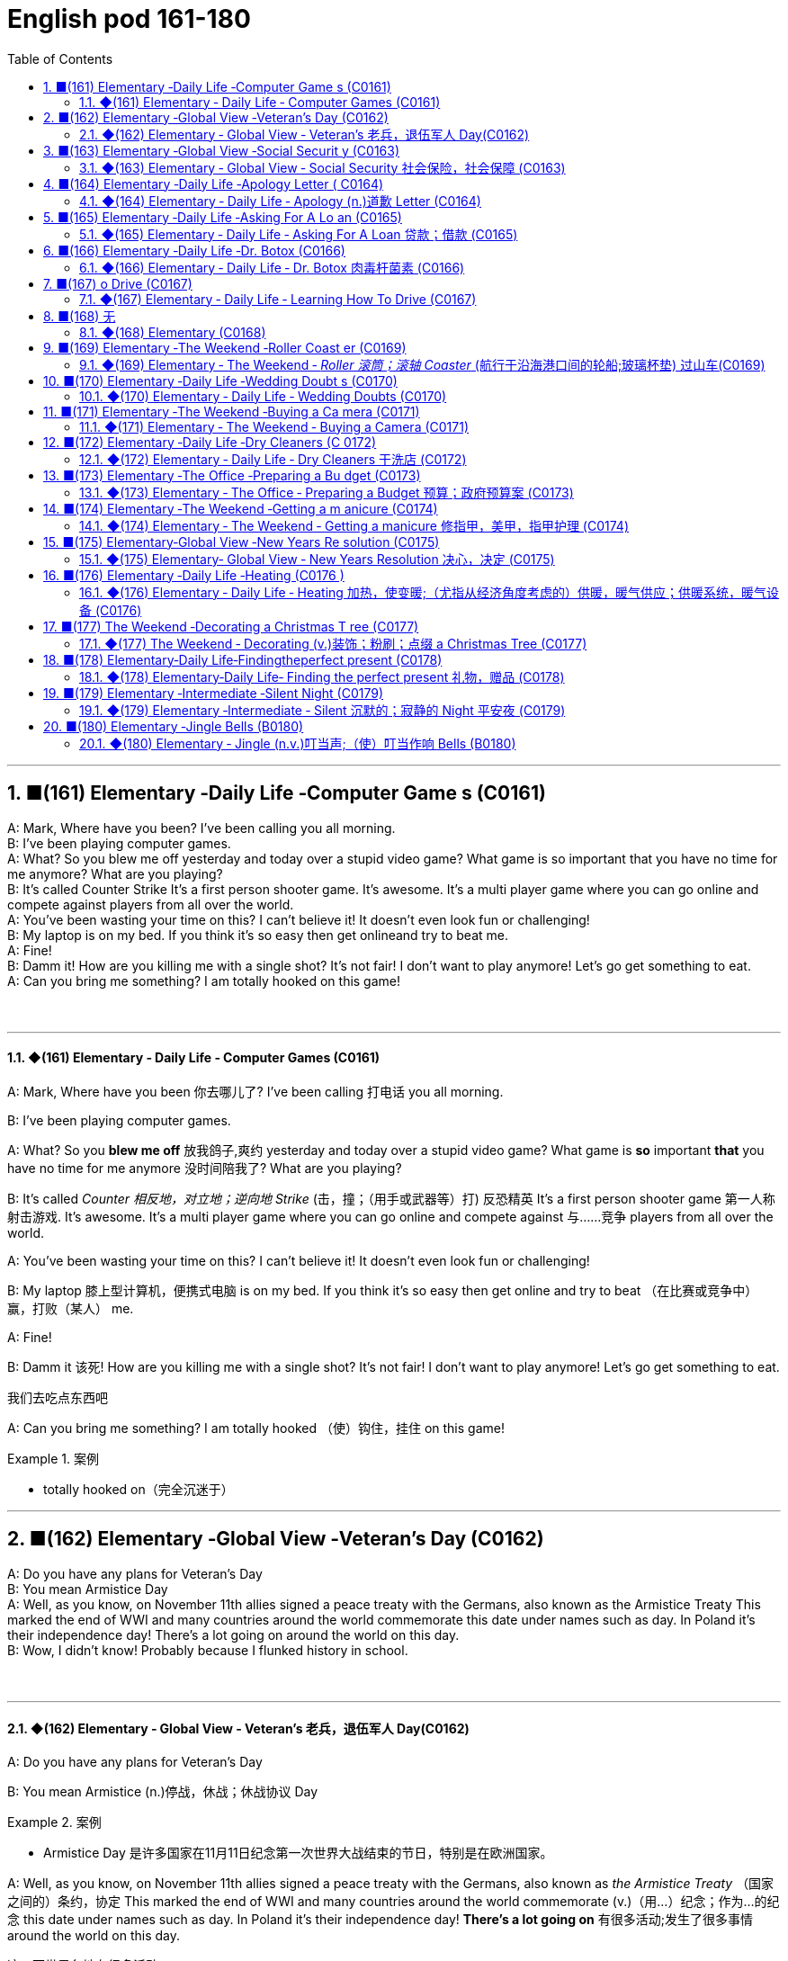 =  English pod 161-180
:toc: left
:toclevels: 3
:sectnums:
:stylesheet: ../../../myAdocCss.css

'''


== ■(161) Elementary ‐Daily Life ‐Computer Game s (C0161)  +
A: Mark, Where have you been? I’ve been calling you all morning.  +
B: I’ve been playing computer games.  +
A: What? So you blew me off yesterday and today over a stupid video game? What game is so important that you have no time for me anymore? What are you playing?  +
B: It’s called Counter Strike It’s a first person shooter game. It’s awesome. It’s a multi player game where you can go online and compete against players from all over the world.  +
A: You’ve been wasting your time on this? I can’t believe it! It doesn’t even look fun or challenging!  +
B: My laptop is on my bed. If you think it’s so easy then get onlineand try to beat me.  +
A: Fine!  +
B: Damm it! How are you killing me with a single shot? It’s not fair! I don’t want to play anymore! Let’s go get something to eat.  +
A: Can you bring me something? I am totally hooked on this game!  +
 +
 +


'''

==== ◆(161) Elementary ‐ Daily Life ‐ Computer Games (C0161)

A: Mark, Where have you been 你去哪儿了? I’ve been
calling 打电话 you all morning.

B: I’ve been playing computer games.

A: What? So you *blew me off* 放我鸽子,爽约 yesterday and
today over a stupid video game? What game
is *so* important *that* you have no time for me
anymore 没时间陪我了? What are you playing?

B: It’s called _Counter 相反地，对立地；逆向地 Strike_ (击，撞；（用手或武器等）打) 反恐精英 It’s a first person
shooter game 第一人称射击游戏. It’s awesome. It’s a multi
player game where you can go online and
compete against 与……竞争 players from all over the
world.

A: You’ve been wasting your time on this? I
can’t believe it! It doesn’t even look fun or
challenging!

B: My laptop 膝上型计算机，便携式电脑  is on my bed. If you think it’s
so easy then get online and try to beat （在比赛或竞争中）赢，打败（某人） me.

A: Fine!

B: Damm it 该死! How are you killing me with a
single shot? It’s not fair! I don’t want to play
anymore! Let’s go get something to eat.

[.my2]
我们去吃点东西吧

A: Can you bring me something? I am totally
hooked （使）钩住，挂住 on this game!

[.my1]
.案例
====
- totally hooked on（完全沉迷于）
====

'''


== ■(162) Elementary ‐Global View ‐Veteran’s Day (C0162)  +
A: Do you have any plans for Veteran’s Day  +
B: You mean Armistice Day  +
A: Well, as you know, on November 11th allies signed a peace treaty with the Germans, also known as the Armistice Treaty This marked the end of WWI and many countries around the world commemorate this date under names such as day. In Poland it’s their independence day! There’s a lot going on around the world on this day.  +
B: Wow, I didn’t know! Probably because I flunked history in school.  +
 +
 +


'''

==== ◆(162) Elementary ‐ Global View ‐ Veteran’s  老兵，退伍军人 Day(C0162)

A: Do you have any plans for Veteran’s Day

B: You mean Armistice (n.)停战，休战；休战协议 Day

[.my1]
.案例
====
- Armistice Day​ 是许多国家在11月11日纪念第一次世界大战结束的节日，特别是在欧洲国家。
====

A: Well, as you know, on November 11th
allies signed a peace treaty with the
Germans, also known as _the Armistice Treaty_ （国家之间的）条约，协定
This marked the end of WWI and many
countries around the world commemorate (v.)（用…）纪念；作为…的纪念
this date under names such as day. In Poland
it’s their independence day! *There’s a lot
going on* 有很多活动;发生了很多事情 around the world on this day.

[.my2]
这一天世界各地有很多活动。

B: Wow, I didn’t know! Probably because I
flunked (v.)（考试、测验等）失败，不及格 history in school.

'''


== ■(163) Elementary ‐Global View ‐Social Securit y (C0163)  +
A: Well that was an interesting documentary!  +
B: For sure! I didn’t really understand some of the technical jargon they used in the film when they talked about social security in the US.  +
A: Like what?  +
B: Well, they mentioned how people put away money in something called a 401K?  +
A: Yeah, I know it sounds weird, but a 401k is a type of retirement plan that allows employees to save and invest for their own retirement Through a you can authorize your employer to deduct a certain amount of money from your paycheck and invest it in the plan Everyone tries to contribute as much as possible so that when you retire, you can rest peacefully on your nest egg.  +
B: That’s interesting and logical I guess. In my country, we also have to contribute to a government run retirement fund, but most people don’t really trust it so they just invest in properties or things like that.  +
A: That seems a bit unstable don’t you think?  +
B: Yeah, but corrupt governments inthe past have created distrust among banks and financial institutions, so now people prefer to have money hidden in a jar or a piggy bank.  +
A: I’ve been thinking of doing that lately! I don’t want some banker to run off with my money!  +
 +
 +


'''

==== ◆(163) Elementary ‐ Global View ‐ Social Security 社会保险，社会保障 (C0163)

A: Well that was an interesting documentary 纪实节目，纪录片!

B: For sure! I didn’t really understand some
of the technical jargon 行话，黑话 they used in the film
when they talked about social security in the
US.

[.my2]
当然！我不太理解他们在电影中谈论美国的 social security（社会保障）时使用的一些 technical jargon（技术术语）。

A: Like what?

B: Well, they mentioned how people *put
away money* 把钱存起来 in something called a 401K?

[.my2]
他们提到人们把钱存进一个叫 401K 的东西里？

A: Yeah, I know it sounds weird 奇怪的，不寻常的, but a 401k is a type of retirement plan that allows employees to save and invest for their own retirement 退休. Through a 401k, you can authorize (v.)批准，许可；授权 your employer to deduct 减去，扣除 a certain amount of money from your paycheck 付薪水的支票，薪水 and invest it in the plan. Everyone tries to contribute *as much as possible* so that when you retire, you can rest 休息，歇息 peacefully on your _nest  窝，巢 egg_ 储备金 .

[.my2]
是的，我知道这听起来很奇怪，但 401k 是一种 retirement plan（退休计划），允许员工为自己的退休储蓄和投资。通过 401k，你可以授权你的 employer（雇主）从你的 paycheck（工资）中 deduct（扣除）一定金额，并将其 invest（投资）到计划中。每个人都尽量 contribute（贡献）尽可能多的钱，这样当你退休时，你可以安享你的 nest egg（积蓄）。


B: That’s interesting and logical I guess. In my country, we also have to contribute to a government-run retirement fund 基金，专款, but most people don’t really trust it so they just invest in properties 房屋及周围的土地 or things like that.

[.my2]
这很有趣也很 logical（合理），我猜。在我的国家，我们也必须 contribute（贡献）到一个 government-run retirement fund（政府运营的退休基金），但大多数人并不真正信任它，所以他们只是 invest（投资）在 properties（房产）或类似的东西上。

A: That seems a bit unstable 不稳定的；动荡的；易变的 don’t you
think?

B: Yeah, but corrupt governments in the past
have created distrust 不信任，怀疑 among banks and
_financial institutions_ 金融机构, so now people prefer to
have money hidden in a jar 玻璃罐，广口瓶 or a _piggy bank_ 储蓄罐.

A: I’ve been thinking of doing that lately 近来，最近! I
don’t want some banker to run off 逃跑；逃离 with my
money!

'''


== ■(164) Elementary ‐Daily Life ‐Apology Letter ( C0164)  +
A: Dear Mary, I come here today, in this way, because I need to apologize to you. I failed you. Although I did not lie to you in words, I lied to you with faces that did not belong to me. I never meant to ruin the friendship that meant the world to me. You mean the world to me and now I come to you asking for forgiveness. If in your heart you find you can’t, then I will understand and learn from this experience.  +
A:  +
You came into my life at a time when I needed you the most. We talked about so many things that I started to realize my heart and my soul could actually feel something other than hurt. You placed comfort where there was fear, confidence where there was doubt, a shoulder where tears could fall and completeness where there was emptiness. I wanted to hold onto to this so badly that I did whatever it took for you to notice. What I didn’t realize was that I could lose my entire being, all of who I was and all that I had placed in you.  +
 +
A:  +
I wanted to be the one who would be there when you needed to talk. I wanted to be the comfort for your soul when the world was too much to handle. I wanted to be strong for you when everything else seemed impossible. I wanted to love you in only the way you deserved to be loved, never realizing that I was destroying myself and you. Somehow I needed you to be a part of my life. The only problem was that I was willing to jeopardize everything to get that done.  +
 +
A:  +
All the things that I told you about how I felt and how you make me feel were true. Nothing else mattered to me except hearing the laughter in your voice when you were happy. You made my days easy to get through and my nights peaceful; you helped me look forward to another day. Even though distance separated us, just being was enough.  +
 +
A:  +
I’m sorry for hurting you and if I had to do all over again I would have been 100% with you. Forgive me please,  +
 +
 +
 +
 +


'''

==== ◆(164) Elementary ‐ Daily Life ‐ Apology (n.)道歉 Letter (C0164)

A: Dear Mary, I come here today, in this way 以这种方式,
because I need to apologize to you. I failed 辜负，使失望
you. Although I did not lie 撒谎，编造谎言 to you in words, I
lied to you with faces that did not belong to
me. I never meant 意味；打算 to ruin the friendship 后定 that
meant the world to me 对我来说就是整个世界;对我意义重大. You mean the world
to me and now I come to you asking for
forgiveness. If in your heart you find you
can’t, then I will understand and learn from
this experience.

[.my2]
亲爱的 Mary，我今天以这种方式来到这里，是因为我需要向你道歉。我让你失望了。虽然我没有用言语欺骗你，但我用不属于我的面孔欺骗了你。我从未想过要毁掉这段对我意义重大的友谊。你对我意义重大，现在我请求你的原谅。如果你心里觉得无法原谅我，那么我会理解并从这次经历中学习。

A: You came into my life at a time when I
needed you the most. We talked about *so*
many things *that* I started to realize my
heart and my soul could actually
feel something other than hurt. You placed
comfort 安慰，慰藉 where there was fear, confidence
where there was doubt, a shoulder where
tears could fall and completeness 完整；完全 where
there was emptiness  空虚；空，无. I wanted *to hold 抓住 onto
to this so badly* 如此迫切地想抓住这一切 that I did whatever 后定 it took
for you to notice 做了任何能让你注意到的事情. What I didn’t realize was
that I could lose my _entire being_ 整个自我, all of _who I
was_ /and all that I had placed in you.

[.my2]
你在我最需要你的时候进入了我的生活。我们谈论了那么多事情，我开始意识到我的 heart（心）和 soul（灵魂）真的可以感受到除了 hurt（伤害）之外的东西。你在有 fear（恐惧）的地方放置了 comfort（安慰），在有 doubt（怀疑）的地方放置了 confidence（信心），在有 tears（泪水）的地方放置了 shoulder（肩膀），在有 emptiness（空虚）的地方放置了 completeness（完整）。 +
我如此迫切地想抓住这一切，以至于我做了任何能让你注意到的事情。我没有意识到的是，我可能会失去我的 entire being（整个自我），我所有的存在和我所有放在你身上的东西。

A: I wanted to be the one who would be
there when you needed to talk. I wanted to
be _the comfort for your soul_ 安慰你灵魂的人 when the world
was too much to handle  拿；处理，应付. I wanted to be
strong for you when everything else seemed
impossible. I wanted to love you *in only the
way* you deserved to be loved 以你应得的方式爱你, never
realizing that I was destroying myself and
you. Somehow 不知怎么地 I needed you to be a part of
my life. The only problem was that I was
willing to jeopardize (v.)危及，损害 everything to get that
done.

[.my2]
我想成为那个在你需要倾诉时会在你身边的人。我想成为那个在世界难以承受时安慰你灵魂的人。我想成为那个在一切似乎不可能时为你坚强的人。我想以你应得的方式爱你，从未意识到我正在毁灭自己和你。不知何故，我需要你成为我生活的一部分。唯一的问题是，我愿意 jeopardize（牺牲）一切来实现这一点。


A: All the things _that I told you about how I
felt and how you make me feel_ were true.
Nothing else mattered 有重要性，有关系 to me *except* hearing
the laughter in your voice when you were
happy. You made my days easy to get
through 让我的日子变得容易度过 and my nights peaceful; you helped
me *look forward to* 期待 another day. Even though
distance separated us, just being 存在 was
enough.

[.my2]
我告诉你的关于我的感受以及你让我感受到的一切都是真的。除了听到你快乐时声音中的笑声之外，其他一切对我来说都不重要。你让我的日子变得容易度过，让我的夜晚变得平静；你帮助我期待新的一天。即使距离将我们分开，只是存在就足够了。

A: I’m sorry for hurting you and if I had to
do all *over again* 重新，再一次 I would have been 100%
with you. Forgive me please.

我很抱歉伤害了你，如果我能重来一次，我会 100% 与你在一起。请原谅我。

'''


== ■(165) Elementary ‐Daily Life ‐Asking For A Lo an (C0165)  +
B: Hello Sir may I help you?  +
A: Yes. I would like some information for requesting a loan.  +
B: Very well, here are the general terms of our loan policies. We pride ourselves in having the lowest interest rate in the country for personal loans.  +
A: I see. So let me get this straight. If I borrow let’s say, ten thousand dollars, how much will I have to pay each month?  +
B: It depends on how long you take to pay it back. If we lend you ten thousand dollars at an annual interest rate of ten percent for forty eight months, you would have to pay each month a portion of the loan which is called the principal and another small portion of the annual interest rate. This of course is considering that you don’t default on a payment!  +
A: It sounds good but, there is just one problem. I have a terrible credit score.  +
B: That is a very serious problem you see, the bank must assess your personal information, past loans, assets and any other relevant information such as your credit score in order to approve your loan.  +
A: You know what? I don’t really need the money. Thanks anyways!  +
 +
 +


'''

==== ◆(165) Elementary ‐ Daily Life ‐ Asking For A Loan 贷款；借款 (C0165)

B: Hello Sir may I help you?

A: Yes. I would like some information for
requesting 请求，要求；索取 a loan.

B: Very well, here are the general terms of
our loan policies. We pride 以……自豪 ourselves in
having the lowest interest rate in the country
for personal loans.

[.my2]
很好，这是我们 loan policies（贷款政策）的 general terms（一般条款）。我们以拥有全国最低的 personal loans（个人贷款） interest rate（利率）而自豪。

A: I see. So let me get this straight (a.)（消息）正确的，可靠的;让我弄清楚. If I
borrow let’s say, ten thousand dollars, how
much will I have to pay each month?

B: It depends on how long you take to pay it
back. If we lend you ten thousand dollars at
an annual interest rate of ten percent for
forty eight months, you would have to pay
each month _a portion of the loan_ which is
called the principal 本金；资本 and another small portion
of the annual interest rate. This *of course* is
considering  考虑到，鉴于 that you don’t default (v.)违约，不履行义务 on a
payment 付款，支付!

[.my2]
这取决于你多长时间还清。如果我们以 annual interest rate（年利率）百分之十借给你一万美元，期限为 forty-eight months（四十八个月），你每个月需要支付 loan（贷款）的一部分，称为 principal（本金），以及 annual interest rate（年利率）的一小部分。当然，这是在你不 default（违约）的情况下！

A: It sounds good but, there is just one
problem. I have a terrible _credit score_ 信用评分.

B: That is a very serious problem you see,
the bank must assess (v.)评价，评定 your personal
information, past loans, assets 资产，财产 and any other
relevant information 相关信息 such as your credit
score in order to approve 批准，通过 your loan.

A: You know what? I don’t really need the
money. Thanks anyways!

[.my2]
我其实不需要这笔钱。还是谢谢你！

'''


== ■(166) Elementary ‐Daily Life ‐Dr. Botox (C0166)  +
A: What are you doing?  +
B: Look at me. I look so old! I look as if I were thirty.  +
A: Come on! Stop being so vain. You look great! You are beautiful!  +
B: Yes, I am, but I think it’s time for some plastic surgery I’m tired of these wrinkles and sagging skin. See?  +
A: I don’t see any wrinkles or sagging skin! You are stop beings ridiculous. Besides, I think that people who get Botox, have facelifts, or tummy tucks look weird. It doesn’t look natural.  +
B: Whatever, I think I’m gonna get liposuction and a nose job and some breast implants as well.  +
A: I think you need to get brain surgery. I honestly don’t think you need cosmetic surgery. You look amazing.  +
 +
B: I thought you were my friend and would support me on this! I just want to feel better about myself and feel more attractive.  +
A: You don’t need plastic surgery to do that. You are fine the way you are and you have guys drooling all over you! Plus, plastic surgery hurts!  +
B: Really?  +
A: Yeah! When I got my nose job I was black and blue for a week!  +
 +
 +
Elementary ‐Daily Life ‐Learning How T  +
 +


'''

==== ◆(166) Elementary ‐ Daily Life ‐ Dr. Botox 肉毒杆菌素 (C0166)

A: What are you doing?

B: Look at me. I look so old! I look as if I
were thirty.

A: Come on! Stop being so vain 虚荣的，自负的；徒劳的. You look
great! You are beautiful!

B: Yes, I am, but I think it’s time for some
_plastic (a.)塑料制的；人造的，不自然的；可塑的 surgery_ 外科手术 I’m tired of these wrinkles 皱纹；皱褶
and sagging 下沉；松垂 skin. See?

[.my1]
.案例
====
- plastic surgery 整容手术
====

A: I don’t see any wrinkles or sagging skin!
You are stop beings ridiculous 可笑的，荒谬的. Besides, I
think that people who get Botox, have
facelifts (n.)去皱整容手术；面部拉皮手术, or _tummy 肚子，胃 tucks_ （把衣服、纸张等的边缘）塞进，折叠，卷起 look weird 奇怪的，不寻常的；怪异的. It
doesn’t look natural.

[.my1]
.案例
====
- tummy tucks 腹部整形手术
====

B: Whatever, I think I’m gonna get
liposuction 脂肪吸除手术；抽脂术 and a _nose job_ 鼻子整形手术 and some _breast
implants_ 将（人造器官等）置入；（通常指通过手术）将…植入 as well.

[.my1]
.案例
====
- liposuction -> lipo-,脂肪，suction,吸，吸吮。
- breast implants 乳房植入物; 隆胸手术
====

A: I think you need to get brain surgery. I
honestly don’t think you need cosmetic 化妆用的，美容的；整容的;不重要的，没意义的
surgery. You look amazing.



B: I thought you were my friend and would
support me on this! I just want to feel better
about myself and feel more attractive.

A: You don’t need plastic surgery to do that.
*You are fine the way you are* 你现在这样就很好 and you have
guys drooling 流口水 all over you! Plus, plastic
surgery hurts (v.)（使）疼痛，受伤!

[.my2]
你不需要 plastic surgery（整容手术）来做到这一点。你现在这样就很好，而且有 guys（男人）为你 drooling（流口水）！而且，plastic surgery（整容手术）很痛！

B: Really?

A: Yeah! When I got my _nose job_ I was black
and blue for a week!

[.my2]
是啊！当我做 nose job（鼻子整形手术）时，我 black and blue（青一块紫一块）了一个星期！

'''


== ■(167) o Drive (C0167)  +
A: Ok! I’m ready for my driving lesson! Should I start the car?  +
B: Hold on there Fittipaldi, first let’s go over things one more time. Now before you even think of starting the car, make sure your seat is at a comfortable position and you can grip the steering wheel firmly. Next check your rear view mirrors to make sure you can see properly.  +
A: We have been through this a million times! Let’s get going already! I’m ready!  +
B: Fine start the car. now gently step on the clutch and shift to 1st gear. Good, now accelerate gently and let go of the clutch as u do it. There we gogood!  +
A: I’m doing it! I’m driving! This is awesome! Le’ts turn some music on!  +
B: Keep your eyes on the road! No music! We are coming up to a red light, step on the brakes. What are you doing? I said the brakes! Look out for those people! Get off the sidewalk!  +
A: Get out of my way! This is just like playing video games!  +
B: It’s the police! Pull over!  +
A: They’ll never take me alive!  +
 +
 +


'''

==== ◆(167) Elementary ‐ Daily Life ‐ Learning How To Drive (C0167)

A: Ok! I’m ready for my driving lesson 驾驶课!
Should I start the car?

B: Hold on there Fittipaldi, first let’s *go over* 仔细检查
things one more time. Now before you even
think of 考虑到；想到 starting the car, make sure your seat
is at a comfortable position and you can grip (v.)握紧，夹住；（尤指通过摩擦力）牢牢地附着，紧贴
the _steering 驾驶（交通工具） wheel_ 方向盘 firmly. Next check your
_rear view mirrors_ 后视镜 to make sure you can see
properly 正确地，适当地；得体地，恰当地.

[.my2]
等一下，Fittipaldi，首先让我们再复习一遍。在你考虑启动汽车之前，确保你的 seat（座椅）处于 comfortable position（舒适的位置），并且你可以 firmly（牢牢地） grip（握住） steering wheel（方向盘）。接下来，检查你的 rear view mirrors（后视镜），确保你能 properly（正确地）看到。

A: We have been through 彻底地（查看或检查）；经历，度过 this a million
times! Let’s get going already! I’m ready!

[.my2]
我们已经复习过一百万次了！让我们开始吧！我准备好了！

B: Fine, start (v.) the car. now gently step on the
clutch 离合器踏板 and shift to 1st gear 排挡，齿轮. Good, now
accelerate 加速 gently and *let go of* 松开，放开 the clutch as
you  do it. *There we go* 好了，就这样，就这么办, good!

[.my2]
好吧，启动汽车。现在轻轻踩下 clutch（离合器）并换到 1st gear（一档）。很好，现在轻轻 accelerate（加速）并同时松开 clutch（离合器）。好了，很好！

A: I’m doing it! I’m driving! This is awesome!
Let’s turn  some music on!

B: Keep your eyes on the road! No music!
We are *coming up to* 接近，靠近 a red light, step on the
brakes. What are you doing? I said the
brakes! *Look out 留意、注意、提防 for*  those people! *Get off* 离开
the sidewalk 人行道!


A: Get out of my way 让开，别挡道! This is just like
playing video games!

B: It’s the police! *Pull over* 靠边停车!

A: They’ll never take me alive!

[.my2]
他们休想活捉我！

'''


== ■(168) 无

无 +
'''

==== ◆(168) Elementary  (C0168)



'''


== ■(169) Elementary ‐The Weekend ‐Roller Coast er (C0169)  +
A: I’m so excited! We are finally here! Six Flags Magic Mountain! This is the best amusement park in the world!  +
B: Alright settle down now, you’re gonna give yourself a heart attack.  +
C: I can’t believe they charged us dollars each. It seems like a rip off don’t you think? It’s not like I’m gonna get on these rides.  +
A: Whoa... Viper! That’s the world’s highest and fastest roller coaster! You go at more than miles per hour! I wanna go on that one! Can I mom please? Can I ?  +
B: Chris I’m not sure you should get on that it seems a bit too much for you and we just had breakfast minutes ago. I don’t think it’s a good idea.  +
A: Aww come on mom! I can handle it. I promise I won’t ask for anything else! Besides, it’s not like I’m gonna throw upor anything...  +
C: Let him go Carol, he’ll be fine.  +
A: Alright! Yeah! This is amazing! See how high up we’re going? Whoa... mmmf mmfff barf.  +
 +
 +


'''

==== ◆(169) Elementary ‐ The Weekend ‐ _Roller 滚筒；滚轴 Coaster_ (航行于沿海港口间的轮船;玻璃杯垫) 过山车(C0169)

[.my1]
.案例
====
- coaster -> 来自coast,海岸。
====

A: I’m so excited! We are finally here! Six
Flags Magic Mountain 六旗魔术山! This is the best
amusement 开心，娱乐；娱乐活动，娱乐设施 park in the world!

[.my1]
.案例
====
- Six Flags Magic Mountain +
image:../img/Six Flags Magic Mountain.jpg[,15%]
====

B: Alright *settle down* 冷静下来，平复情绪 now, you’re gonna 将要
give yourself a heart attack 让自己心脏病发作.

[.my1]
.案例
====
- give yourself a heart attack (让自己心脏病发作)：夸张的说法，意思是“太过激动了”。
====

C: I can’t believe they charged (v.)收费，索价 us dollars
each. It seems like a _rip off_ 敲诈，高价欺诈 don’t you think?
*It’s not like* 又不是 I’m gonna get on these rides  摩天轮；座骑.

[.my2]
真不敢相信他们要收我们每人这么多美元。这简直是敲竹杠，你不觉得吗？更何况我也不会去坐这些游乐设施。

[.my1]
.案例
====
- It’s not like… (又不是……)：用于强调某事不会发生或不符合逻辑。
- rides (n.) (游乐设施)：指过山车、大摆锤、摩天轮等游乐设施。
====

A: Whoa. . . Viper 毒蛇! That’s the world’s highest
and fastest _roller coaster_! You go at more
than _miles per hour_! I wanna go on that one!
Can I mom please? Can I ?

[.my2]
时速超过 (X) 英里！我想去玩那个！


B: Chris I’m not sure you should *get on* 乘坐,登上 that.
It seems a bit too much for you 对你来说太过了, and we just
had breakfast minutes ago. I don’t think it’s
a good idea.

A: Aww come on mom! I can handle it. I
promise I won’t ask for anything else!
Besides 而且，再说, it’s not like I’m gonna *throw up* 呕吐 or
anything. . .

[.my2]
我能行的。我保证不会再要求别的东西了！再说，又不是说我会吐之类的

[.my1]
.案例
====
- it’s not like I’m gonna… (又不是说我会……)：再次强调某件事不会发生，以证明自己的请求合理。
====

C: Let him go Carol, he’ll be fine.

A: Alright! Yeah! This is amazing! See how
high up 在高处；离地面高的 we’re going? Whoa. . . mmmf mmfff
barf (v.)呕吐.

[.my2]
这也太刺激了！看，我们升得多高啊？哇……呃呃呃……吐了。

[.my1]
.案例
====
- mmmf mmfff (呃呃呃……)：表示嘴里被东西堵住或不舒服的声音。
- barf (v.) (呕吐)：口语化的“吐”，比“throw up”更随意。
====

'''


== ■(170) Elementary ‐Daily Life ‐Wedding Doubt s (C0170)  +
A: Man, I’m freaking out! You gotta help me!  +
B: Whoa whoa take it easy, relax. Geez, you’re sweating like a pig! What’s going on?  +
A: I can’t go through with this! I just can’t! I’m not ready for marriage! What was I thinking? I’m only thirty five years old! I’ve got my entire life ahead of me, adventures waiting! I can’t settle down yet!  +
B: What are you talking about? It wasn’t more than a month ago that you were rambling on about how you are tired of living the life of a bachelor and how you envy your friends that have a family!  +
A: I know I know!  +
B:  +
Let’s think this through. First of all, you cannot leave Amy at the altar. Not only will she be humiliated and kill you, but she is the woman that you love andthe woman of your dreams! Why would you want to end that or jeopardize it like this? Second of all, you are just getting cold feet. You know deep down inside that you want to marry her, so cut the crap and do it!  +
 +
B:  +
You’re right. I’m being crazy! Ok, I’m  +
 +
 +
ready, lets do this!  +
A: Great! Phew! That was a close one ! You had me going there for a minute I thought I was gonna have to slap some sense into you  +
 +
 +


'''

==== ◆(170) Elementary ‐ Daily Life ‐ Wedding Doubts (C0170)

A: Man, I’m *freaking （非正式）表现得异常激动；（使）表现狂妄 out* 崩溃，惊慌失措! You gotta help me!

[.my1]
.案例
====
- You gotta (got to) help me! (你一定得帮帮我！)：口语化的 got to，表示“必须”。
====

B: Whoa whoa, take it easy 冷静点，别紧张, relax. Geez 天哪,
you’re *sweating 出汗 like a pig* 大汗淋漓! What’s going on?

[.my2]
哇哇，冷静点，放松。天哪，你都快汗流浃背了！发生什么事了？

A: I can’t *go through 完成，履行某事 with* this! I just can’t!
I’m not ready for marriage (n.)结婚，婚姻! What was I
thinking? I’m only thirty five years old! I’ve
got my entire life ahead of me, adventures
waiting! I can’t *settle down* 安定下来，成家立业 yet!

[.my2]
我不能这样做！我真的不行！我还没准备好结婚！我当时到底在想什么？我才 35 岁啊！我还有大好的青春，等待我的冒险！我现在还不能安定下来！

B: What are you talking about? It wasn’t
more than a month ago that you *were
rambling (v.)漫谈；闲聊；瞎扯 on about* how you are tired of living
the life of a bachelor and how you envy (v.)羡慕，忌妒；向往，渴望（别人的东西） your
friends that have a family!

[.my2]
你在说什么呢？才一个月前，你还不停地唠叨，说你厌倦了单身生活，羡慕那些已经成家的朋友呢！

[.my1]
.案例
====
- ramble on (about something) (唠叨个不停)：指对某事喋喋不休，口语化。
====

A: I know, I know!

B: Let’s *think* this *through* (ad.)(从一端到另一端；完全地，彻底地，十足地). First of all, you
cannot *leave* Amy *at the altar* 祭坛，圣坛，圣餐台；（教堂里牧师站立的）讲坛. #Not only# will
she be humiliated （使）蒙羞，丢脸 and kill you, #but# she is the
woman that you love and the woman of your
dreams! Why would you want to end that or
jeopardize (v.)危及，损害 it like this? Second of all, you are
just *getting cold feet* 临阵退缩. You know *deep down
inside* 内心深处 that you want to marry her, so *cut the
crap* (n.胡扯，废话) 别废话，别找借口 and do it!

[.my2]
让我们好好想想。首先，你不能在婚礼上抛下艾米。这样不仅会让她当众出丑，甚至想杀了你，而且她还是你深爱的女人，你梦寐以求的伴侣！你为什么要结束这一切，甚至冒险毁掉它呢？其次，你只是婚前焦虑罢了。你内心深处清楚地知道自己想娶她，所以别再胡扯了，快点去结婚吧！

[.my1]
.案例
====
- think (something) through (仔细思考，全面考虑)
- leave (someone) at the altar (在婚礼上抛弃某人)：特指婚礼当天突然逃婚。
====

B: You’re right. I’m being crazy 愚蠢的，不理智的；极度烦恼的，疯狂的! Ok, I’m
ready, lets do this!

A: Great! Phew! *That was a close one* 刚才太惊险了;真是好险啊 ! *You
had me going there for a minute* 我还真的被你骗到了一下,你刚才真的吓到我了. I thought I
was gonna have to slap  (v.)（用手掌）打，拍 some sense 理智，理性 into you.

[.my2]
太好了！呼！刚才真是千钧一发！你刚才真的吓到我了。我还以为我得甩你一巴掌让你清醒点呢！

[.my1]
.案例
====
- Phew! (呼！)：表达松了一口气的感觉。
- slap (v.) some sense into (someone) (扇对方耳光让他清醒)：夸张说法，指用强硬手段让某人理智起来。
====

'''


== ■(171) Elementary ‐The Weekend ‐Buying a Ca mera (C0171)  +
A: Hello, ma’am, can I help you find something?  +
B: Yes, actually I’m looking to buy a camera.  +
A: We’ve got a wide selection do you know if you’d like a point-and-shoot, or something a little fancier? Are you shopping for yourself or for someone else?  +
B: Actually I’m buying a camera for my husband.  +
A: Ah, well then I’d recommend a nice entry-level digital SLR.  +
B: Yeah? Can I take a look at the SLRs you carry?  +
A: Sure thing, follow me. This here is the.  +
B: The Canon Eos. Yeah it’s ok, but I’m looking for something that performs better in low light, has a better display panel, and longer battery life.  +
A: Oh, ah, um the Nikon D60 is a nice option.  +
B: Yeah, but what kit lens does this camera come with? I don’t want some bulky telephoto lens.  +
A: Oh, well this one has the, uh.  +
B: Looks to me like an 18-55mm lens. pretty standard, that will do. Not like my husband will be stalking celebrities or anything!  +
A: So, ahem, can I interest you in any acc...  +
B: Accessories? Do you carry polarizing filters?  +
A: Polarizing filter um we should! I’m sorry, ma’am. looks like we’re sold out.  +
B: No you’re not! There are some right here!  +
A: Oh, well, would you look at that! Po-la-ri-zing filters.  +
B: Thanks for your help, Ralph!  +
A: No problem, ma’am.  +
 +
 +


'''

==== ◆(171) Elementary ‐ The Weekend ‐ Buying a Camera (C0171)

A: Hello, ma’am 女士,夫人, can I help you find
something?

B: Yes, actually I’m looking to buy a camera.

[.my1]
.案例
====
- looking to buy（考虑购买）
====

A: We’ve got a _wide selection_ 广泛选择. Do you know if
you’d like 虚拟语气(表示假设或询问对方的偏好) a point-and-shoot 傻瓜式的, or something a
little fancier (比较级)异常复杂的；太花哨的;优质的；高档的? Are you shopping for yourself
or for someone else?

[.my2]
我们有 wide selection（很多选择）。您知道自己想要 point-and-shoot（傻瓜相机），还是更 fancy（高级）一些的相机吗？您是给自己买，还是给别人买？

B: Actually I’m buying a camera for my
husband.

A: Ah, well then I’d recommend a nice _entry (n.)进入（指行动） level_ 入门级的
digital SLR 单镜头反射（single lens reflex 反射（作用））.

[.my1]
.案例
====
-​I’d recommend​ 是虚拟语气，表示建议。
====

B: Yeah? Can I take a look at 看看 the SLRs you
carry?

A: Sure thing, follow me. This here is the ...

B: The Canon Eos. Yeah it’s ok, but I’m
looking for something that performs better in
low light, has a better _display （计算机屏幕上的）显示，显示器 panel_ 控制板，仪表盘, and
longer battery life.

A: Oh, ah, um the Nikon D60 is a nice
option.

B: Yeah, but what _kit lens_ 套机镜头 does this camera
come with? I don’t want some bulky (a.)笨重的，庞大的；大块头的
_telephoto (a.)用远距镜头照相的；摄远的 lens_ 透镜，镜片；（相机的）镜头.

[.my2]
但这台相机配什么 kit lens（套机镜头）？我不想要那种 bulky telephoto lens（笨重的长焦镜头）。

[.my1]
.案例
====
- kit lens （套机镜头），指相机套装中附带的镜头。
====

A: Oh, well this one has the, uh...

B: Looks to me like an 18-55mm lens. pretty (ad.)相当，颇；非常，很
standard 水平，规范；正常的水平，应达到的标准, that will do. Not like my husband
will be stalking 潜近（猎物或人）；（非法）跟踪；存心骚扰（或迫害）;（叶）柄；（花）梗 celebrities 名人 or anything!

[.my2]
看起来像是 18-55mm lens（18-55毫米镜头）。很 standard（标准），应该可以。反正我丈夫又不会去 stalk celebrities（跟踪名人）什么的！

A: So, ahem, can I interest (v.)使感兴趣，引起……的关注；劝说（某人）做（或参与） you in any acc...

[.my2]
那么，嗯，您对 accessories（配件）感兴趣吗？

[.my1]
.案例
====
- ahem​ 是一个语气词，用于引起注意或表示犹豫。
====

B: Accessories 配件? Do you carry _polarizing (a.)起偏振的
filters_ 过滤器；滤波器?

[.my1]
.案例
====
- polarizing filters（偏振滤镜），指一种用于减少反光、增强色彩对比的滤镜。
- polarize : (v.) [ VN] ( physics 物) to make waves of light, etc. vibrate in a single direction使（光波等）偏振
====

A: Polarizing filter um we should! I’m sorry,
ma’am. looks like we’re sold out.

[.my2]
偏振滤镜？嗯，我们应该有！抱歉，女士，看起来我们已经 sold out（卖完了）。

B: No you’re not! There are some right here 就在这里!

A: Oh, well, would you look at that! Po-la-rizing
filters.

B: Thanks for your help, Ralph!

A: No problem, ma’am.

'''


== ■(172) Elementary ‐Daily Life ‐Dry Cleaners (C 0172)  +
A: Thank god you are open! I have an emergency!  +
B: Hello Mr. Henderson what can I do for you?  +
A: I need this dress and this suit dry cleaned ASAP!  +
B: OK, I can have it ready by the end ofthe week.  +
A: No you don’t understand, I need this tomorrow morning! I accidentally spilled beer all over my wife’s dress and we have a wedding to attend tomorrow! She’s gonna kill me!  +
B: Ok, I can have it ready tomorrow afternoon, but this suit is also very stained. I can’t guarantee we can remove it completely.  +
A: Fine! Can you also iron and starch this shirt?  +
B: Certainly.  +
A: Great! This is our secret! If you see my wife, say nothing to her about this!  +
 +
 +


'''

==== ◆(172) Elementary ‐ Daily Life ‐ Dry Cleaners 干洗店 (C0172)

A: Thank god you are open! I have an
emergency 突发事件，紧急情况!

[.my2]
谢天谢地，你们还开着门！我遇到了紧急情况！

B: Hello Mr. Henderson what can I do for
you?

A: I need this dress and this suit *dry cleaned* 干洗
ASAP  (=as soon as possible，尽快)!

B: OK, I can have it ready by the end of the
week.

A: No you don’t understand, I need this
tomorrow morning! I accidentally 意外地，偶然地； 意外失误地 spilled （使）洒出，泼出，溢出 beer
all over my wife’s dress and we have a
wedding to attend 出席，参加 tomorrow! She’s gonna kill
me!

B: Ok, I can have it ready tomorrow
afternoon, but this suit is also very stained (v.a.)玷污的；着色的；沾了污渍的. I
can’t guarantee (v.)确保，保证；担保 we can remove it completely.

A: Fine! Can you also iron (v.)熨烫 and starch  (v.)给……上浆 this
shirt 衬衫?

[.my1]
.案例
====
.starch
(v. 给……上浆)：[Oxford] to make clothes, sheets, etc. stiff using starch（用淀粉使衣服、床单等变硬挺）。

-> 来自古英语*stercan,使僵硬，使变硬，来自 Proto-Germanic*starkijan,使变硬，来自 PIE*ster, 僵的，硬的，固定的，词源同 stark,startle,sterile.因过去常用浆糊给布料糊浆使布料变硬，而 淀粉是制浆的重要原料，因而引申词义淀粉。现在中国农村仍然有熬制浆糊贴春联的习俗。

image:../img/starch.jpg[,15%]
====


B: Certainly.

[.my1]
.案例
====
- Certainly. (当然。)：礼貌用语，表示肯定回答，比 yes 更正式。
====

A: Great! This is our secret! If you see my
wife, say nothing to her about this!

'''


== ■(173) Elementary ‐The Office ‐Preparing a Bu dget (C0173)  +
A: Welcome Mr and Mrs Carnwell, please take a seat.  +
B: Thank you.  +
A: So I understand that your family spending has sky rocketed and you want to start budgeting.  +
C: Yes that’s correct. Frankly speaking our household income is relatively high and we have never had any money problems, but I think this is the main reason as to why our spending has gone out of control.  +
B: We have two kids and with allowances, paying their credit cards, ours and not to mention our mortgage and car payments. With the recent economic downturn, my husband’s business has suffered and now we need some advice as to how we can prepare a family budget.  +
A: I see. Well you have come to the right place. First what we need to do, is determine your cash flow. Knowing how much money is coming in will help us allocate spending to different categories such as mortgage, education, groceries, etc.  +
 +
B: Yes that makes sense.  +
A: Secondly, I need you to bring all of your receipts for the last two to three months. That way, we can determine what your average expenditures are and see which category you are spending money on the most. Usually, your fixed costs are higher and we can’t do much about that, but we can usually trim your variable costs such as entertainment or clothing.  +
C: Great! We will do that then! Now how about we treat you to a nice dinner?  +
A: That’s another thing. If you really want to stop spending so much money, throw away at least half of your credit cards!  +
 +
 +
 +


'''

==== ◆(173) Elementary ‐ The Office ‐ Preparing a Budget 预算；政府预算案 (C0173)

A: Welcome Mr and Mrs Carnwell, please
*take a seat* 请坐.

[.my1]
.案例
====
- take a seat (请坐)：[Oxford] to sit down（坐下）。比 sit down 更正式，常用于商务或正式场合。
====

B: Thank you.

A: So I understand that your family spending
has skyrocketed (v.)猛增，飞涨 and you want to start
budgeting (n.)预算管理，制定预算.

[.my2]
所以，我了解到你们的家庭开支已经 飙升（skyrocketed） ，你们想开始制定预算（budgeting）。

[.my1]
.案例
====
- 现在完成时（has skyrocketed）：表示过去发生并对现在有影响的情况，强调开支的增长仍然在影响当前状态。
====

C: Yes that’s correct. *Frankly speaking* our
household (a.n.)家用的，家务的；全家人的 income is relatively high and we
have never had any money problems, but I
think this is the main reason *as to* 关于，就……而言 why our
spending has gone out of control.

[.my2]
是的，没错。 坦率地说（Frankly speaking） ，我们的家庭收入（household income）相对较高，而且我们从未遇到过财务问题，但我认为这正是我们开销失控（out of control）的主要原因。

[.my1]
.案例
====
- 现在完成时（has gone out of control）：表示“花销失控”的状态已经发生，并持续到现在。
====


B: We have two kids and with allowances 零花钱，津贴,
paying (v.) _their credit cards, ours_ and *not to
mention* 更不用说 our mortgage 抵押贷款，房贷 and car payments 支付；付款.
With the recent economic downturn (n.v.)（商业经济的）下降，衰退期, my
husband’s business has suffered （因疾病、痛苦、悲伤等）受痛苦，受损害；变得糟糕；遭受 and now we
need some advice *as to* 关于，就……而言 how we can prepare
a family budget.

[.my2]
我们有两个孩子，要给他们零花钱（allowances），还要支付他们的信用卡（credit cards）、我们的信用卡账单，以及更不用说（not to mention）房贷（mortgage）和汽车贷款（car payments）。
最近的经济衰退（economic downturn）导致我丈夫的生意受到了影响（has suffered），所以现在我们需要一些建议，来制定家庭预算（family budget）。

A: I see. Well you have come to the right
place. First what we need to do, is determine 决定，控制；查明，确定
your cash flow 现金流 . `主` Knowing how much money is
*coming in* `谓` will help us *allocate* (v.)分配，分派，划拨给 spending  (n.)支出，开销，花费 *to*
different categories 类别，范畴 such as mortgage,
education, groceries 杂货；食品；生活用品, etc.

[.my2]
我明白了。嗯，你们来对地方了。首先，我们需要做的就是确定你们的 现金流（cash flow） 。了解有多少钱流入（coming in）可以帮助我们 分配（allocate） 支出到不同的类别，例如房贷（mortgage）、教育（education）、日常杂货（groceries）等。

B: Yes that *makes sense* 有道理，合理.

A: Secondly, I need you to bring all of your
receipts 收据，发票 for the last two to three months.
That way, we can determine what your
average expenditures 开支，支出 are /and see which
category 种类，范畴 you *are spending money on* the
most. Usually, your _fixed costs_ 固定成本 are higher
and we can’t do much about that, but we can
usually trim (v.)削减，减少 your _variable costs_ 可变成本 such as
entertainment or clothing.

[.my2]
其次，我需要你们带上最近两到三个月的所有收据（receipts）。这样（That way），我们就能确定你们的平均开销（average expenditures），并找出你们在哪些类别上花钱最多。
通常，你们的固定成本（fixed costs）较高，我们对此无能为力（can’t do much about that），但我们可以削减（trim）你们的可变成本（variable costs），比如娱乐（entertainment）或服装（clothing）。

C: Great! We will do that then! Now how
about we treat you to a nice dinner 正餐，晚餐?

[.my2]
太棒了!我们会这么做的！我们请你吃顿大餐怎么样？

A: That’s another thing. If you really want to
stop spending so much money, *throw away*
at least half of your _credit cards_!

[.my2]
扔掉至少一半的信用卡吧！

'''


== ■(174) Elementary ‐The Weekend ‐Getting a m anicure (C0174)  +
A: Honey I’ll be right back!  +
B: Where are you going?  +
A: I told you already! I’m going to get my nails done.  +
B: Again? You just went last week! You spend more time atthe nail salon than you do here at home! Honestly, why do you need a manicure every week?  +
A: Well, first of all, I like to pamper myself, and my nails look great. You should come with me!  +
B: Why? I don’t want to have nail polish or anything like that!  +
A: They don’t only paint my nails! The manicurist will remove my cuticles, file my nails, and apply at least nails coats of nail polish!  +
B: Yeah, sounds like something I should definitely do.  +
 +
 +


'''

==== ◆(174) Elementary ‐ The Weekend ‐ Getting a manicure  修指甲，美甲，指甲护理 (C0174)

[.my1]
.案例
====
- manicure ->  -mani-手 + -cur-照料 + -e
====

A: Honey I’ll be *right back* 马上回来!

B: Where are you going?

A: I told you already! I’m going *to get my
nails 钉子；指甲 done* 做指甲.

B: Again? You just went last week! You
spend more time at the nail salon *than* you do
here at home! Honestly, why do you need a
manicure 修指甲，美甲，指甲护理 every week?

[.my2]
你在美甲店（nail salon）待的时间比在家还多！

A: Well, first of all, I like to pamper (v.)细心照顾，娇惯 myself,
and my nails look great. You should come
with me!

[.my1]
.案例
====
- you should come with me 采用 情态动词 should，表示建议。
====

B: Why? I don’t want to have _nail polish_ (上光剂，亮光剂)指甲油，指甲漆 or
anything like that!

A: They don’t only 不仅仅 paint （给……）上油漆，（给……）涂颜料 my nails! The
manicurist 指甲修饰师 will ① remove my cuticles 角质层；[解剖]表皮, ② file (v.)锉平；锉去；锉薄；锉光滑 my
nails, ③ and apply (v.)涂，敷；施加，实施 at least three  coats 涂料层；覆盖层 of nail
polish!

[.my2]
他们不仅仅是给我涂指甲油！美甲师（manicurist）会去除我的指甲角质（cuticles），修指甲形状（file my nails），然后至少涂三层（three coats）指甲油！

[.my1]
.案例
====
.cuticle
 /ˈkjuːtɪkl/ （手指甲或脚指甲根部的）甲小皮 +
-> 来自PIE*skeu, 遮盖，保护，词源同 hide, house, custody. +
image:../img/cuticle.jpg[,15%]


.file
[ VN] ~ sth (away/down, etc.) : to cut or shape (v.) sth or make sth smooth using a file锉平；锉去；锉薄；锉光滑 +
• to file your nails把指甲锉光滑
====

B: Yeah, sounds like something I should
definitely (ad.)肯定地，当然；明确地，确定地 do.

[.my2]
听起来（sounds like）这确实是我应该做的事（讽刺语气）。

'''


== ■(175) Elementary‐Global View ‐New Years Re solution (C0175)  +
A: Did you read this? It says that the number one new years resolution make is to spend more time with friends and family.  +
B: Why would that be funny?  +
A: Well, think about it. We are a society that is always on the go, not because we have to, but because we want to.  +
B: Why?  +
A: We work hard and spend less time at home because we are trying to provide for our family with goods and services that are usually unnecessary.  +
B: I don’t agree, but anyways, I think you should start thinking of a new year’s resolution yourself.  +
A: What’s the point? We always make a new year’s resolution and by February we will have forgotten about it. It’s pointless.  +
B: Well then maybe you should resolve to sticking to your goals and objectives.  +
A: What about you? Your gym bag is gathering dust and you still have brand new running shoes that are yet to be jogged in.  +
B: Well, I would go if you kept your promise of going to the gym with me everyday!  +
A: Yeah yeah whatever.  +
 +
 +


'''

==== ◆(175) Elementary‐ Global View ‐ New Years Resolution 决心，决定 (C0175)

A: Did you read this? It says that `主` _the number
one_ 头号，最重要的 new years resolution make `系` is to spend
more time with friends and family.

[.my2]
你看过这个吗？它说人们做出的头号（number one）新年决心（New Year's resolution）是花更多时间陪伴朋友和家人。

B: Why would that be funny?

[.my2]
为什么这很好笑？

[.my1]
.案例
====
- Why would that be funny? 采用 虚拟语气，表达说话人认为 A 的观点有些不可理解。 +
这里 would 表示 推测、假设，相当于“为什么你会觉得这好笑？” +
如果用 Why is that funny?，表示 对事实的直接询问，语气不同。
====

A: Well, think about it. We are a society that
is always *on the go* 忙碌，四处奔走, not because we have to,
but because we want to.

[.my2]
嗯，仔细想想。我们是一个总是在奔波的社会（on the go），不是因为我们必须（have to），而是因为我们想这样（want to）。

B: Why?

A: We work hard and spend less time at
home because we are trying to provide for
our family with goods and services that are
usually unnecessary.

[.my2]
我们努力工作，在家的时间越来越少，因为我们试图为家庭提供（provide for）通常并不必要（unnecessary）的商品和服务（goods and services）。

B: I don’t agree, but anyways 无论如何，不管怎样, I think you
should start thinking of a new year’s
resolution yourself.

A: What’s the point 这有什么意义? We always make a new
year’s resolution and by February we will
have forgotten about it. It’s pointless 毫无意义的.

B: Well then maybe you should resolve (v.)决心；决定 *to
sticking 坚持某事，不放弃 to* your goals and objectives 目标；目的.

[.my2]
那么，也许你应该下决心坚持（resolve to sticking to）自己的目标和计划（goals and objectives）。

[.my1]
.案例
====
- goals and objectives (目标和计划)：[Oxford] #goals# refer to *the broader aims*, while #objectives# are *the specific steps* to achieve them（goals 指的是更广泛的目标，而 objectives 指的是实现目标的具体步骤）。

image:../img/goals and objectives 3.webp[,49%] +
image:../img/goals and objectives.png[,49%]
image:../img/goals and objectives 2.png[,49%]
====

A: What about you? Your gym bag *is
gathering dust* 积灰，被搁置不用 and you still have *brand new* 全新的，尤指未使用过的
running shoes that are yet 到目前为止；还需，还差 to be jogged 慢跑，慢步长跑（尤指锻炼） in.

[.my2]
那你呢？你的健身包（gym bag）都在积灰（gathering dust）了，而且你的全新跑鞋（brand new running shoes）还一次都没穿去慢跑（yet to be jogged in）。

[.my1]
.案例
====
- *yet to be done* (尚未完成某事)：[Oxford] not having been done so far（到目前为止尚未做某事）。
====


B: Well, I would go #if# you *#kept# 虚拟语气 your promise*
of going to the gym with me everyday!

[.my2]
嗯，如果你能遵守承诺（kept your promise），每天和我一起去健身房（going to the gym），我就会去！

[.my1]
.案例
====
- 这里 使用了虚拟语气（if + 过去式，主句用 would），表示 与事实相反的假设。
====

A: Yeah yeah whatever （表示勉强接受）随便你怎么说.


'''


== ■(176) Elementary ‐Daily Life ‐Heating (C0176 )  +
A: It’s freezing in here! Can I turn up the heat?  +
B: Don’t touch that thermostat! You don’t pay the bills around here!  +
A: Dad! Are you serious? What’s the point of having central heating if we can’t use it! Look, I can see my breath!  +
B: Put on a sweater! I’m not gonna let you run up my heating bill just because it’s a bit chilly.  +
A: Dad! I’m gonna catch a cold!  +
B: When I was your age, my parents didn’t have central heating like you do! We had a furnace in the center of the living room and that was it. We used it to cook, heat the house and even dry our clothes! We never caught a cold. You should be grateful!  +
 +
 +


'''

==== ◆(176) Elementary ‐ Daily Life ‐ Heating 加热，使变暖;（尤指从经济角度考虑的）供暖，暖气供应；供暖系统，暖气设备 (C0176)

A: It’s freezing (a.)极冷的，寒冷的 in here! Can I *turn up* 调高，增加 the
heat 热能，热量?

B: Don’t touch that thermostat 温度自动调节器，恒温器，温控器! You don’t
*pay the bills* 账单，费用 around here!

[.my2]
别碰那个温控器（thermostat）！这里的账单（bills）又不是你付的！

[.my1]
.案例
====
- thermostat (n. 恒温器，温控器)：[Oxford] a device that automatically adjusts temperature（自动调节温度的装置）。 +
-> therm-,热，热的，-stat,平衡，稳定，词源同 stand.

- You don’t pay the bills around here!
这里 使用一般现在时（don’t pay），表示 长期事实。 +
around here (在这里，在这个地方)，表示 口语中的范围感。
====

A: Dad! Are you serious? *What’s the point of* 有什么意义
having _central heating_ 中央供暖系统 if we can’t use it!
Look, I can see my breath 呼吸，气息!

[.my2]
爸！你是认真的吗（Are you serious）？如果不能用（we can’t use it），那装中央供暖（central heating）有什么意义（What’s the point）！看，我能看到自己的呼吸（see my breath）！

[.my1]
.案例
====
- I can see my breath (我能看到自己的呼吸) :
因为空气寒冷，呼出的热气凝结成水蒸气，形成可见的白雾，所以在英语中用 "see one's breath" 表示 天气极冷。
====

B: Put on 穿上，戴上 a sweater 针织套衫，毛线衫! I’m not gonna let you
*run up* 使...上涨，增加...的费用 my _heating bill_ 暖气费 just because it’s a bit chilly (a.)阴冷的，寒意袭人的.

[.my2]
穿上毛衣（Put on a sweater）！我不会让你把我的暖气费（heating bill）涨上去（run up），就因为天气有点冷（a bit chilly）。

[.my1]
.案例
====
- chilly (adj. 微冷的，寒意袭人的)：[Oxford] cold but not freezing（寒冷但不至于结冰）。
====

A: Dad! I’m gonna *catch a cold* 感冒，着凉!

[.my1]
.案例
====
- gonna 这里 等于 “going to”，表示 即将发生的动作，与“will”相比，更口语化。
====


B: When I was your age, my parents didn’t
have _central heating_ like you do! We had a
furnace 火炉，熔炉 in the center of the living room and
*that was it* 就这样，仅此而已. We used it to cook (v.), heat (v.) the
house and even dry (v.) our clothes! We never
caught a cold. You should be grateful (a.)心存感激，感恩!

[.my2]
我在你这个年纪（When I was your age），我父母可没有像你这样的中央供暖（central heating like you do）！我们家只有一个炉子（furnace），放在客厅中央（in the center of the living room），就这一个（that was it）。我们用它做饭（cook）、供暖（heat the house）、甚至烘干衣服（dry our clothes）！我们从来没感冒（never caught a cold）。你应该心存感激（be grateful）！

[.my1]
.案例
====
- that was it (就这样，仅此而已)：[Oxford] used to say that there is nothing more to be added（表示没有更多内容了）。
====

'''


== ■(177) The Weekend ‐Decorating a Christmas T ree (C0177)  +
HUSBAND: I’m home! Everyone come here! I bought a Christmas tree! Look at this  +
beautiful pine tree!  +
WIFE: Wow, it’s huge! Are you sure it will fit  +
inthe living room?  +
KID: Awesome! I’ll go getthe Christmas  +
lights!  +
HUSBAND: Of course it will. help me put it  +
in the living room.  +
KID: I found the lights!  +
WIFE: I got the Christmas ornaments! We  +
could also place these stockings next to the  +
chimney.  +
HUSBAND: Great idea! While we decorate  +
the tree, we can listen to some good old  +
Christmas songs!  +
 +
 +
 +


'''

==== ◆(177) The Weekend ‐ Decorating (v.)装饰；粉刷；点缀 a Christmas Tree (C0177)

HUSBAND: I’m home 我回来了! Everyone *come here* 快过来!
I bought a Christmas tree! Look at this
beautiful pine 松树；松木 tree!

WIFE: Wow, it’s huge! Are you sure it will *fit
in* 适合，装得进 the living room?

KID: Awesome! *I’ll go get* 我去拿 the Christmas
lights!

[.my1]
.案例
====
- *get 这里表示 "去拿，取来"，是 美式英语中的高频用法。* +
例句：I’ll go get some coffee.（我去拿点咖啡。）
====

HUSBAND: Of course it will. help me put it
in the living room.

[.my2]
当然可以放得下（Of course it will）。帮我把它搬进客厅（Help me put it in the living room）。

KID: I found the lights!

WIFE: I got 拿到 the Christmas ornaments 装饰品! We
could also place these stockings 长袜，圣诞袜 next to the
chimney 烟囱，壁炉管道.

HUSBAND: Great idea! While we decorate
the tree, we can listen to some *good old* 老牌的，经典的
Christmas songs!

'''


== ■(178) Elementary‐Daily Life‐Findingtheperfect present (C0178)  +
A: Bill. Bill! You gotta help me!  +
B: What’s wrong? Slow down or you are gonna give yourself a heart attack.  +
A: Tomorrow is Christmas and I haven’t bought my mom anything! I’m such a bad son!  +
B: Take it easy! Let’s go to the mall, window shop a little and see if there is anything she might like.  +
A: That’s just it! I don’t know what to get her! Last year I got her a ring that was two sizes too big and a pair of shoes five sizes too small! I suck at getting presents for people.  +
B: That’s where you’re making a big mistake! You can’t just guess peoples’ likes or sizes! Especially with clothes or jewelry. On top of that, I think that you should get your mom something that shows how much you love her. At the same time you should show her that you took the time and effort to look for something that she would really like!  +
A: Yeah you’re right. When it comes down to it, I can be pretty tacky.  +
B: Yeah tell me about it. I know! Your mom is trying to learn Spanish right? Why don’t you get her a gift certificate for this great website I saw called SpanishPod.  +
A: Now that’s a great idea!  +
 +
 +


'''

==== ◆(178) Elementary‐Daily Life‐ Finding the perfect present 礼物，赠品 (C0178)

A: Bill. Bill! You gotta help me!

[.my1]
.案例
====
- You gotta = You have got to（你必须） +
"gotta" 是 美式口语缩写，用于 紧急请求或强烈建议。
例句：You gotta see this!（你一定要看看这个！）
====

B: What’s wrong? *Slow down* 冷静点！放慢速度 or you are
gonna (= going to 将要) give yourself a heart attack 把自己吓出心脏病.

A: Tomorrow is Christmas and I haven’t
bought my mom anything! I’m such a bad
son!

B: Take it easy! Let’s go to the mall, *window
shop* (v.) 只看不买，逛街但不购物 a little and see if there is anything she
might like.

[.my2]
放轻松（Take it easy）！我们去商场（go to the mall），随便逛逛（*window shop* a little），看看有没有她可能喜欢的东西（anything she might like）。

[.my1]
.案例
====
- window shop (只看不买，逛街但不购物) :
[Oxford] to look at goods in shop windows without intending to buy them（仅浏览商店橱窗，不打算购买）。
====

A: *That’s just it* 这正是问题所在! I don’t know what to get
her! Last year I got her a ring 戒指，指环 _that was two
sizes too big_ 大了两码 and a pair of shoes 鞋子 _five sizes
too small_! I *suck (v.)对...很烂，做某事很差劲 at* getting presents for
people.

[.my2]
这正是问题所在（That’s just it）！我不知道该给她买什么（I don’t know what to get her）！去年我给她买了个大了两号的戒指（a ring that was two sizes too big）和一双小了五号的鞋（a pair of shoes five sizes too small）！我超不会挑礼物（I suck at getting presents for people）！

[.my1]
.案例
====
- That’s just it! (这正是问题所在！)
口语中 用于强调核心问题。
====

B: *That’s where* 这就是...的地方,原因 you’re making a big mistake!
You can’t just guess peoples’ likes or sizes!
Especially with clothes or jewelry. On top of
that 除此之外，另外, I think that you should get your mom
something that shows how much you love
her. At the same time you should show her
that *you took the time and effort* to look for
something that she would really like!

[.my2]
这就是你的大错误（That’s where you’re making a big mistake）！你不能随便猜测别人的喜好或尺码（You can’t just guess peoples’ likes or sizes）！尤其是衣服或首饰（Especially with clothes or jewelry）。除此之外（On top of that），我认为你应该送你妈妈一些能表达你爱她的东西（something that shows how much you love her）。

A: Yeah you’re right. When it *comes down to*
it 说到底，归根结底, I can be pretty tacky (a.)俗气的，没品位的.

[.my2]
你说得对。说到底，我有时候挺没品位的。

[.my1]
.案例
====
- When it comes down to it​ (短语) 说到底，归根结底 :
Example: *When it comes down to it*, it’s all about money. (说到底，这都是钱的问题。)
- tacky -> adj. (胶水,油漆或其他物质)发黏的;没有全干的 18世纪产生于tack“联接”的语义 词根词缀： -tack-钉,扣件 + -y形容词词尾
====

B: Yeah *tell me about it* 我深有体会;别提了，我完全同意. I know! Your mom
is trying to learn Spanish right? Why don’t
you get her a _gift certificate_ (证明，证书；文凭)礼品券，代金券 for this great
website I saw called SpanishPod.

[.my2]
是啊，别提了（Yeah tell me about it）。我知道了！你妈妈正在学西班牙语，对吧（Your mom is trying to learn Spanish right）？你为什么不给她买一张这家很棒的网站（名叫 SpanishPod）的礼品券（gift certificate）呢？

A: Now that’s a great idea!

'''


== ■(179) Elementary ‐Intermediate ‐Silent Night (C0179)  +
A:  +
Silent night, holy night  +
 +
A:  +
All is calm, all is bright  +
 +
A:  +
Round yon Virgin Mother and Child  +
 +
A:  +
Holy Infant so tender and mild  +
 +
A:  +
Sleep in heavenly peace  +
 +
A:  +
Sleep in heavenly peace  +
 +
A:  +
Silent night, holy night  +
 +
A:  +
Shepherds quake at the sight  +
 +
A:  +
Glories stream from heaven afar  +
 +
A:  +
Heavenly hosts sing Alleluia!  +
 +
A:  +
Christ, the Saviour is born  +
 +
A:  +
Christ, the Saviour is born  +
 +
A:  +
Silent night, holy night  +
 +
A:  +
Son of God, love’s pure light  +
 +
A:  +
Radiant beams from Thy holy face  +
 +
A:  +
With the dawn of redeeming grace  +
 +
A:  +
Jesus, Lord, at Thy birth  +
 +
A:  +
Jesus, Lord, at Thy birth  +
 +
 +
 +
 +


'''

==== ◆(179) Elementary ‐Intermediate ‐ Silent 沉默的；寂静的 Night 平安夜 (C0179)

A: Silent night, holy night

A: All is calm  (a.)平静的，安宁的, all is bright

A: Round yon  (adj./adv.) 那边的，在远处的 Virgin (n.)童贞女，处女 Mother and Child

A: Holy Infant 婴儿，幼儿 so tender 温柔的，柔和的 and mild  温和的，柔和的

宁静的夜，神圣的夜。 +
万物静谧，万物光明。 +
在那童贞母亲和圣婴身旁。 +
圣婴温柔又恬静。

[.my1]
.案例
====
- yon (adj./adv.) 那边的，在远处的（古英语用法，相当于 "yonder"） yonder; that or those over there.  +
Example: Look at yon mountain! (看那边的山！)

- round yon 是 诗歌语言，现今英语中不常用。

- Mother and Child (母亲与孩子):
此处特指圣母玛利亚（Virgin Mary）和耶稣基督（Jesus Christ）。

- tender /ˈtendər/ (adj.) 温柔的，柔和的 +
[Oxford] kind, gentle and loving（善良的、温柔的、有爱心的）。 +
Tender 通常用来形容##*质地*##柔软、易碎, 或需要温柔对待的东西，比如“嫩肉”或“温柔的关怀”。它也可以形容人的##*情感*##表达细腻、温柔。 +
-> This meat is extremely tender. 这肉嫩得很。 +
-> _tender young plants_ 娇嫩的幼苗

- mild /maɪld/ (adj.) 温和的，柔和的 +
[Oxford] gentle and not easily becoming angry or severe（温和的，不易生气或严厉的）。 +
Mild 则更多指##*味道*##不强烈、不刺激，或者##*性格*##温和、不激烈。例如，一种“温和的奶酪”或一个人“性情温和”。 +
简而言之，"tender"强调的是柔软或情感上的温柔，而"mild"强调的是强度上的温和或不剧烈。 +
-> _a mild woman_, who never shouted从不大声叫喊的随和的女人 +
-> _a mild curry_ 淡味咖喱 +
-> _a mild form_ of the disease 病势不重

====

A: Sleep in heavenly (adj.) 天堂般的，神圣的 peace

A: Sleep in heavenly peace

A: Silent night, holy night

A: Shepherds  牧羊人 quake (v.) 颤抖，战栗 *at the sight* 在看到……时

[.my2]
在天国的安宁中入眠。 +
牧羊人因眼前景象而颤抖。 +

[.my1]
.案例
====
- 牧羊人颤抖 : 暗示他们 因看到圣婴的光辉和神迹而敬畏。
====

A: Glories 荣耀，光辉 stream (v.)流淌，照射 from heaven afar (adv.) 远方（诗歌用法）

A: _Heavenly hosts_ (主人)天使 sing (v.) Alleluia! 哈利路亚！赞美上主！

A: Christ 基督，耶稣基督, the Saviour 救世主，拯救者 is born

A: Christ, the Saviour is born

[.my2]
荣耀之光自天国远方倾泻而来。 +
天使之军高唱哈利路亚！ +
基督，救世主诞生了。

[.my1]
.案例
====
.Alleluia

Alleluia (/ˌɑːləˈlʊjə, -jɑː/ AL-ə-LOO-yə, -⁠yah; from Hebrew הללויה‎ (hal'luyáh) 'praise Yah') is a phrase in Christianity used (v.) to give praise to God.

来自希伯来语 （ hal'luyáh ）的“赞美yah '）, 是基督教中用来赞美上帝的一句话。意为“（让我们）赞美耶和华”, 或“赞美亚”, 或“赞美主”之意。 +
*“YAH或Jah--亚 ”, 是希伯来人对神的称呼* “YHVH 或 YHWH”的缩写。
====

A: Silent night, holy night

A: Son of God, love’s pure light

A: Radiant (adj.) 光辉的，灿烂的 beams (n.)光束，光线 from Thy 你的（=your） holy face

A: With the dawn 黎明，拂晓 of redeeming (v.) 救赎，挽回 grace 恩典，慈悲

[.my2]
宁静的夜，神圣的夜。 +
上帝之子，爱的纯净之光。 +
灿烂光芒从你圣洁的脸庞闪耀。 +
伴随救赎恩典的拂晓。

[.my1]
.案例
====
- Thy (pron.) 你的（古英语中 "your" 的形式） +
这里指 上帝或基督的脸庞。

- redeem /rɪˈdiːm/ (v.) 救赎，挽回  +
[Oxford] to save somebody from the power of evil（拯救某人，使其摆脱邪恶）。

- grace /ɡreɪs/ (n.) 恩典，慈悲 +
这里指 基督带来的神圣恩惠。

- "dawn of redeeming grace" 象征 耶稣的降临如同破晓的光明，为世人带来救赎。
====

A: Jesus, Lord 主，上帝, at Thy birth

A: Jesus, Lord, at Thy birth

[.my2]
耶稣，你降生之时已是救世之主。

[.my1]
.案例
====
- at Thy birth (在你降生之时)
强调 耶稣从降生之时就已具备神圣的身份。
====

'''


== ■(180) Elementary ‐Jingle Bells (B0180)  +
A:  +
Dashing through the snow  +
 +
A:  +
In a one horse open sleigh  +
 +
A:  +
O’er the fields we go  +
 +
A:  +
Laughing all the way  +
 +
A:  +
Bells on bob tails ring  +
 +
A:  +
Making spirits bright  +
 +
A:  +
What fun it is to laugh and sing  +
 +
A:  +
A sleighing song tonight  +
 +
A:  +
Oh, jingle bells, jingle bells  +
 +
A:  +
Jingle all the way  +
 +
A:  +
Oh, what fun it is to ride  +
 +
A:  +
In a one horse open sleigh  +
 +
A:  +
jingle bells, jingle bells  +
 +
A:  +
Jingle all the way  +
 +
A:  +
Oh, what fun it is to ride  +
 +
A:  +
In a one horse open sleigh  +
 +
A:  +
Dad, dad, dad! Wake up! It’s Christmas!  +
 +
 +
B: Timmy. It’s too early for this. Look, it’s six in the morning! Go back to bed!  +
A: No way! Santa already came and left all our presents! Can we go open them? Please! Please!  +
C: Of course we can honey. Bill, come on, get dressed.  +
 +
B: Fine! Not like Santa brought me any gifts!  +
C: Bill! Honestly, you can be such a grouch sometimes.  +
A: Look at all these presents under the Christmas tree! Awesome!  +
B: Alright Timmy, knock yourself out. We should get ready and head to the market to buy everything for the Christmas dinner tonight.  +
C: Yeah you’re right. It’s the first time we are hosting Christmas dinner at our house so everything has to be perfect.  +
B: I got the list right here. Ham, turkey, mashed potatoes, ingredients for the gravy and of course, yams!  +
C: My dad offered to bring the eggnog so we should be set!  +
 +
 +
 +


'''

==== ◆(180) Elementary ‐ Jingle (n.v.)叮当声;（使）叮当作响 Bells (B0180)

A: Dashing (v.)冲刺、猛冲 through the snow


A: In a _one horse_ (a.)单马的，仅有一匹马的 _open sleigh_ (雪橇) 敞篷雪橇

A: *O’er (=over)跨越 the fields* we go

A: Laughing _all the way_ 一路上，自始至终

[.my2]
飞驰在雪地之中。 +
乘着一驾敞篷的单马雪橇。 +
穿越田野向前奔去。 +
一路欢笑

[.my1]
.案例
====
- sleigh -> 来自荷兰语 slee,缩写自 slede,雪橇，词源同 sled. (slide 滑动)
- O’er (prep.) （古英语）“over” 的缩写，表示“跨越”。 +
在诗歌或歌词中，常见 省略字母的缩写 以符合韵律要求。
- “we go” 采用 倒装结构，省略了 助动词 do，强调动作的进行。
====


A: `主` Bells on bobtails 短尾；截尾的动物；截短的尾巴;截尾的；剪短的 `谓` ring (v.)发出铃声

A: Making spirits 精神，心情 bright

A: What fun it is to laugh and sing

A: A _sleighing 滑雪橇 song_ (n.) tonight

[.my2]
系在短尾上的铃铛, 叮当作响。 +
让人们的心情更加明亮愉悦。 +
欢笑歌唱是多么的有趣！ +
今晚是一首"雪橇歌"。 +

[.my1]
.案例
====
- bobtail /ˈbɑːbˌteɪl/ (n.) 截短的马尾 +
这里指的是 马的尾巴被修剪得较短，通常用于拉雪橇的马匹，以便减少积雪粘附。
====


A: Oh, jingle bells, jingle bells

A: Jingle (v.)（使）叮当作响 all the way

A: Oh, what fun it is to ride

A: In a one horse (a.) _open sleigh_ 雪橇

[.my2]


A: jingle bells, jingle bells

A: Jingle all the way

A: Oh, what fun it is to ride

A: In a one horse _open sleigh_


'''
